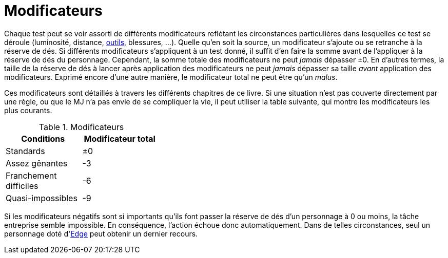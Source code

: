 [[test_modifiers]]
= Modificateurs

Chaque test peut se voir assorti de différents modificateurs reflétant les circonstances particulières dans lesquelles ce test se déroule (luminosité, distance, <<tools,outils>>, blessures, ...).
Quelle qu'en soit la source, un modificateur s'ajoute ou se retranche à la réserve de dés.
Si différents modificateurs s'appliquent à un test donné, il suffit d'en faire la somme avant de l'appliquer à la réserve de dés du personnage.
Cependant, la somme totale des modificateurs ne peut _jamais_ dépasser ±0.
En d'autres termes, la taille de la réserve de dés à lancer après application des modificateurs ne peut _jamais_ dépasser sa taille _avant_ application des modificateurs.
Exprimé encore d'une autre manière, le modificateur total ne peut être qu'un _malus_.

Ces modificateurs sont détaillés à travers les différents chapitres de ce livre.
Si une situation n'est pas couverte directement par une règle, ou que le MJ n'a pas envie de se compliquer la vie, il peut utiliser la table suivante, qui montre les modificateurs les plus courants.

.Modificateurs
[width=35%, options="header"]
|===
|Conditions             |Modificateur total

|Standards              | ±0
|Assez gênantes         |-3
|Franchement difficiles |-6
|Quasi-impossibles      |-9
|===


ifdef::with-designer-notes[]
displayer::design[label="Afficher"]
[.design]
****
J'ai mis des modificateurs multiples de 3 à dessein.
Étant donné qu'un succès est statiquement obtenu pour trois dés lancés, ça n'est pas la peine de se prendre la tête avec des modificateurs plus détaillés que ceux-ci.
****
endif::with-designer-notes[]



Si les modificateurs négatifs sont si importants qu'ils font passer la réserve de dés d'un personnage à 0 ou moins, la tâche entreprise semble impossible.
En conséquence, l'action échoue donc automatiquement.
Dans de telles circonstances, seul un personnage doté d'<<attribute_edge,Edge>> peut obtenir un dernier recours.


ifdef::with-designer-notes[]
displayer::design[label="Afficher"]
[.design]
****
Allez, ça vaut le coup de le répéter encore une fois :
[quote]
____
Cependant, la somme totale des modificateurs ne peut *jamais*, *jamais*, *jamais* dépasser ±0.
____
Ce passage est absolument fondamental à SR54.
À lui seul, il stoppe quasiment l'inflation des réserves de dés.
C'était un de mes <<objectives,objectifs>> primordiaux : c'est une chose de lancer plusieurs D6, ça fait partie du jeu.
Perdre cette base du système (genre lancer d'autres types de dés, passer à des jets de pourcentage, etc) aurait fait perdre, à mon sens, l'impression de jouer au même jeu.

Quand un runner est très très doué, il lance environ 12 ou 15 dés.
C'est déjà beaucoup (et, avec ces règles, ça représente déjà un certain investissement en karma).
Lancer 20 ou 30 dés pour la moindre action alors qu'on n'y est même pas spécialisé, c'est _trop_.
Les dés, ça coûte de l'argent.
Mais surtout, ça coûte le temps de réunir les dés, de compter qu'on en a le nombre exact, de les ramasser sous la table quand ils roulent partout, et de compter ses succès.
Plusieurs fois par passe d'initiative.
Tout ça ralentit l'action.
Or, accélerer l'action était un autre de mes <<objectives,objectifs>> prioritaires.
Permettons à l'action d'être aussi rapide, nerveuse et immersive qu'un monde cyberpunk est censé l'être : un seul jet par joueur et par tour, ça suffit.

Ensuite, je sais pas vous, mais je trouve ridicule qu'un perso avec 3 dans son attribut, et 1 dans sa compétence lance 15 dés, sous prétexte qu'il dispose d'un excellent matériel.
En gros, le syndrome du _script-kiddie_ dans le milieu de la Matrice.
Avec mes règles, un tel personnage lancera 4 dés, même avec le meilleur matos et dans les conditions les plus favorables du monde.
Les héros du jeu sont les runners, les PJs, _pas_ leur matos à whatmille nuyens.
Refaire des attributs et des compétences les stars du système était encore un de mes <<objectives,objectifs>>.

Enfin, une petite parenthèse sur le fait où vous voudriez donner un modificateur positif pour « conditions grandement facilitées ».
Si un test est facile, il n'y a pas d'enjeu. Et s'il n'y a pas d'enjeu, pourquoi voulez-vous lancer les dés ? On n'a pas de temps à perdre avec des banalités !

****
endif::with-designer-notes[]


